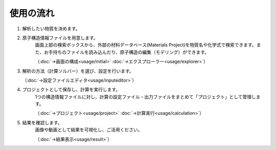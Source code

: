 ==========
使用の流れ
==========

.. image:: /img/overview.svg

1. 解析したい物質を決めます。

2. 原子構造情報ファイルを用意します。
    画面上部の検索ボックスから、外部の材料データベース(Materials Project)を物質名や化学式で検索できます。また、お手持ちのファイルを読み込んだり、原子構造の編集（モデリング）ができます。

    （:doc:`→画面の構成<usage/initial>` :doc:`→エクスプローラー<usage/explorer>`）

3. 解析の方法（計算ソルバー）を選び、設定を行います。

   （:doc:`→設定ファイルエディタ<usage/inputeditor>`）

4. プロジェクトとして保存し、計算を実行します。
    1つの構造情報ファイルに対し、計算の設定ファイル・出力ファイルをまとめて「プロジェクト」として管理します。

    （:doc:`→プロジェクト<usage/project>`  :doc:`→計算実行<usage/calculation>`）

5. 結果を確認します。
    画像や動画として結果を可視化し、ご活用ください。

    （:doc:`→結果表示<usage/result>`）